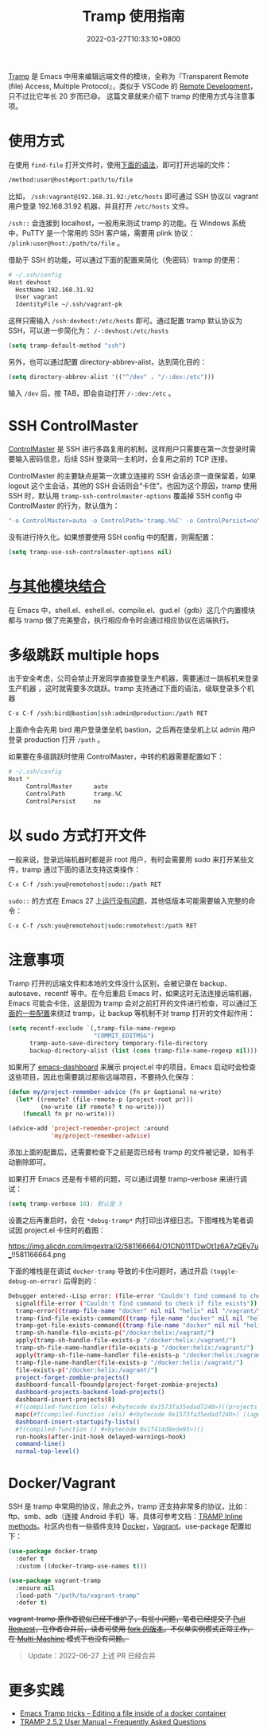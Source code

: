 #+TITLE: Tramp 使用指南
#+DATE: 2022-03-27T10:33:10+0800
#+LASTMOD: 2022-06-27T12:59:45+0800
#+TAGS[]: tramp project

[[https://www.gnu.org/software/tramp/][Tramp]] 是 Emacs 中用来编辑远端文件的模块，全称为『Transparent Remote (file) Access, Multiple Protocol』，类似于 VSCode 的 [[https://code.visualstudio.com/docs/remote/remote-overview][Remote Development]]，只不过比它年长 20 岁而已😄。
这篇文章就来介绍下 tramp 的使用方式与注意事项。

* 使用方式
在使用 =find-file= 打开文件时，使用[[https://www.gnu.org/software/tramp/#File-name-syntax][下面的语法]]，即可打开远端的文件：
#+BEGIN_SRC emacs-lisp
/method:user@host#port:path/to/file
#+END_SRC
比如， =/ssh:vagrant@192.168.31.92:/etc/hosts= 即可通过 SSH 协议以 vagrant 用户登录 192.168.31.92 机器，并且打开 =/etc/hosts= 文件。

=/ssh::= 会连接到 localhost，一般用来测试 tramp 的功能。在 Windows 系统中，PuTTY 是一个常用的 SSH 客户端，需要用 plink 协议： =/plink:user@host:/path/to/file= 。

借助于 SSH 的功能，可以通过下面的配置来简化（免密码）tramp 的使用：
#+begin_src bash
# ~/.ssh/config
Host devhost
  HostName 192.168.31.92
  User vagrant
  IdentityFile ~/.ssh/vagrant-pk
#+end_src
这样只需输入 =/ssh:devhost:/etc/hosts= 即可。通过配置 tramp 默认协议为 SSH，可以进一步简化为： =/-:devhost:/etc/hosts=
#+BEGIN_SRC emacs-lisp
(setq tramp-default-method "ssh")
#+END_SRC
另外，也可以通过配置 directory-abbrev-alist，达到简化目的：
#+BEGIN_SRC emacs-lisp
(setq directory-abbrev-alist '(("^/dev" . "/-:dev:/etc")))
#+END_SRC
输入 =/dev= 后，按 TAB，即会自动打开 =/-:dev:/etc= 。
* SSH ControlMaster
[[https://www.anchor.com.au/blog/2010/02/ssh-controlmaster-the-good-the-bad-the-ugly/][ControlMaster]] 是 SSH 进行多路复用的机制，这样用户只需要在第一次登录时需要输入密码信息，后续 SSH 登录同一主机时，会复用之前的 TCP 连接。

ControlMaster 的主要缺点是第一次建立连接的 SSH 会话必须一直保留着，如果 logout 这个主会话，其他的 SSH 会话则会“卡住”。也因为这个原因，tramp 使用 SSH 时，默认用 =tramp-ssh-controlmaster-options= 覆盖掉 SSH config 中 ControlMaster 的行为，默认值为：
#+begin_src bash
"-o ControlMaster=auto -o ControlPath='tramp.%%C' -o ControlPersist=no"
#+end_src
没有进行持久化。如果想要使用 SSH config 中的配置，则需配置：
#+begin_src emacs-lisp
(setq tramp-use-ssh-controlmaster-options nil)
#+end_src
* [[https://www.gnu.org/software/tramp/#Remote-processes][与其他模块结合]]
在 Emacs 中，shell.el、eshell.el、compile.el、gud.el（gdb）这几个内置模块都与 tramp 做了完美整合，执行相应命令时会通过相应协议在远端执行。
* 多级跳跃 multiple hops
出于安全考虑，公司会禁止开发同学直接登录生产机器，需要通过一跳板机来登录生产机器
，这时就需要多次跳跃。tramp 支持通过下面的语法，级联登录多个机器
#+begin_src bash
C-x C-f /ssh:bird@bastion|ssh:admin@production:/path RET
#+end_src
上面命令会先用 bird 用户登录堡垒机 bastion，之后再在堡垒机上以 admin 用户登录 production 打开 =/path= 。

如果要在多级跳跃时使用 ControlMaster，中转的机器需要配置如下：
#+begin_src bash
# ~/.ssh/config
Host *
     ControlMaster      auto
     ControlPath        tramp.%C
     ControlPersist     no
#+end_src
* 以 sudo 方式打开文件
一般来说，登录远端机器时都是非 root 用户，有时会需要用 sudo 来打开某些文件，tramp 通过下面的语法支持这类操作：
#+begin_src bash
C-x C-f /ssh:you@remotehost|sudo::/path RET
#+end_src
=sudo::= 的方式在 Emacs 27 上[[https://stackoverflow.com/a/16408592/2163429][运行没有问题]]，其他低版本可能需要输入完整的命令：
#+begin_src bash
C-x C-f /ssh:you@remotehost|sudo:remotehost:/path RET
#+end_src
* 注意事项
Tramp 打开的远端文件和本地的文件没什么区别，会被记录在 backup、autosave、recentf 等中。在今后重启 Emacs 时，如果这时无法连接远端机器，Emacs 可能会卡住，这是因为 tramp 会对之前打开的文件进行检查，可以通过[[https://stackoverflow.com/a/22077775/2163429][下面的一些配置]]来绕过 tramp，让 backup 等机制不对 tramp 打开的文件起作用：
#+BEGIN_SRC emacs-lisp
(setq recentf-exclude `(,tramp-file-name-regexp
                        "COMMIT_EDITMSG")
      tramp-auto-save-directory temporary-file-directory
      backup-directory-alist (list (cons tramp-file-name-regexp nil)))
#+END_SRC
如果用了 [[https://github.com/emacs-dashboard/emacs-dashboard][emacs-dashboard]] 来展示 project.el 中的项目，Emacs 启动时会检查这些项目，因此也需要跳过那些远端项目，不要持久化保存：
#+BEGIN_SRC emacs-lisp
(defun my/project-remember-advice (fn pr &optional no-write)
  (let* ((remote? (file-remote-p (project-root pr)))
         (no-write (if remote? t no-write)))
    (funcall fn pr no-write)))

(advice-add 'project-remember-project :around
            'my/project-remember-advice)
#+END_SRC

添加上面的配置后，还需要检查下之前是否已经有 tramp 的文件被记录，如有手动删除即可。

如果打开 Emacs 还是有卡顿的问题，可以通过调整 tramp-verbose 来进行调试：
#+BEGIN_SRC emacs-lisp
(setq tramp-verbose 10); 默认是 3
#+END_SRC
设置之后再重启时，会在 =*debug-tramp*= 内打印出详细日志。下图堆栈为笔者调试因 project.el 卡住时的截图：
#+CAPTION: *debug-tramp* 示意图
https://img.alicdn.com/imgextra/i2/581166664/O1CN011TDwOt1z6A7zQEy7u_!!581166664.png

下面的堆栈是在调试 =docker-tramp= 导致的卡住问题时，通过开启 =(toggle-debug-on-error)= 后得到的：
#+begin_src bash
Debugger entered--Lisp error: (file-error "Couldn't find command to check if file exists")
  signal(file-error ("Couldn't find command to check if file exists"))
  tramp-error((tramp-file-name "docker" nil nil "helix" nil "/vagrant/" nil) file-error "Couldn't find command to check if file exists")
  tramp-find-file-exists-command((tramp-file-name "docker" nil nil "helix" nil "/vagrant/" nil))
  tramp-get-file-exists-command((tramp-file-name "docker" nil nil "helix" nil "/vagrant/" nil))
  tramp-sh-handle-file-exists-p("/docker:helix:/vagrant/")
  apply(tramp-sh-handle-file-exists-p "/docker:helix:/vagrant/")
  tramp-sh-file-name-handler(file-exists-p "/docker:helix:/vagrant/")
  apply(tramp-sh-file-name-handler file-exists-p "/docker:helix:/vagrant/")
  tramp-file-name-handler(file-exists-p "/docker:helix:/vagrant/")
  file-exists-p("/docker:helix:/vagrant/")
  project-forget-zombie-projects()
  dashboard-funcall-fboundp(project-forget-zombie-projects)
  dashboard-projects-backend-load-projects()
  dashboard-insert-projects(8)
  #f(compiled-function (els) #<bytecode 0x1573fa35edad7240>)((projects . 8))
  mapc(#f(compiled-function (els) #<bytecode 0x1573fa35edad7240>) ((agenda . 5) (recents . 10) (projects . 8) (bookmarks . 5)))
  dashboard-insert-startupify-lists()
  #f(compiled-function () #<bytecode 0x1f414d8ede95>)()
  run-hooks(after-init-hook delayed-warnings-hook)
  command-line()
  normal-top-level()
#+end_src
* Docker/Vagrant
SSH 是 tramp 中常用的协议，除此之外，tramp 还支持非常多的协议，比如：ftp、smb、adb（连接 Android 手机）等，具体可参考文档：[[https://www.gnu.org/software/tramp/#Inline-methods][TRAMP Inline methods]]。社区内也有一些插件支持 [[https://github.com/emacs-pe/docker-tramp.el][Docker]]，[[https://github.com/dougm/vagrant-tramp][Vagrant]]。use-package 配置如下：
#+BEGIN_SRC emacs-lisp
(use-package docker-tramp
  :defer t
  :custom ((docker-tramp-use-names t)))

(use-package vagrant-tramp
  :ensure nil
  :load-path "/path/to/vagrant-tramp"
  :defer t)
#+END_SRC
+vagrant-tramp 原作者貌似已经不维护了，有些小问题，笔者已经提交了 [[https://github.com/dougm/vagrant-tramp/pull/48][Pull Request]]，在作者合并前，读者可使用 [[https://github.com/jiacai2050/vagrant-tramp][fork 的版本]]。不仅单实例模式正常工作，在 [[https://www.vagrantup.com/docs/multi-machine][Multi-Machine]] 模式下也没有问题。+

#+begin_quote
Update：2022-06-27 上述 PR 已经合并
#+end_quote


* 更多实践
- [[https://willschenk.com/articles/2020/tramp_tricks/][Emacs Tramp tricks -- Editing a file inside of a docker container]]
- [[https://www.gnu.org/software/tramp/#Frequently-Asked-Questions][TRAMP 2.5.2 User Manual -- Frequently Asked Questions]]
